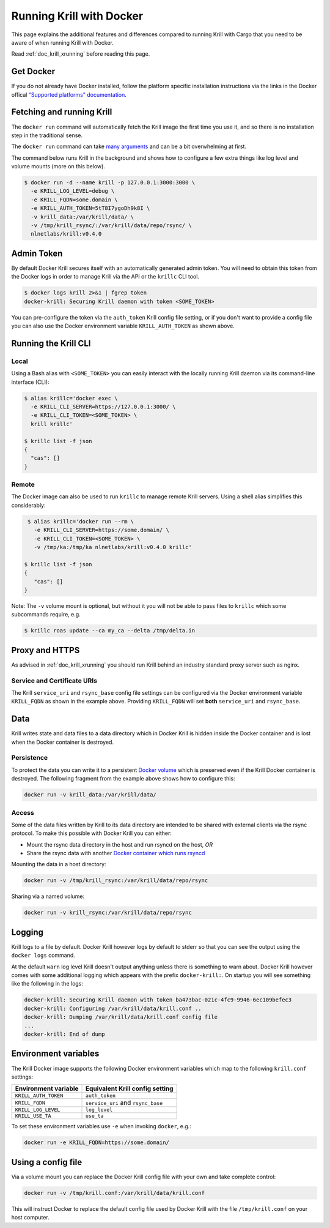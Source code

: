 .. _doc_krill_running_docker:

Running Krill with Docker
=========================

This page explains the additional features and differences compared to running 
Krill with Cargo that you need to be aware of when running Krill with Docker.

Read :ref:`doc_krill_xrunning` before reading this page.

Get Docker
----------

If you do not already have Docker installed, follow the platform specific
installation instructions via the links in the Docker offical `"Supported platforms" documentation <https://docs.docker.com/install/#supported-platforms>`_.

Fetching and running Krill
--------------------------

The ``docker run`` command will automatically fetch the Krill image the first
time you use it, and so there is no installation step in the traditional sense.

The ``docker run`` command can take `many arguments <https://docs.docker.com/engine/reference/run/>`_
and can be a bit overwhelming at first.

The command below runs Krill in the background and shows how to configure a few
extra things like log level and volume mounts (more on this below).

.. code-block:: bash

   $ docker run -d --name krill -p 127.0.0.1:3000:3000 \
     -e KRILL_LOG_LEVEL=debug \
     -e KRILL_FQDN=some.domain \
     -e KRILL_AUTH_TOKEN=5tT8I7ygoDh9k8I \
     -v krill_data:/var/krill/data/ \
     -v /tmp/krill_rsync/:/var/krill/data/repo/rsync/ \
     nlnetlabs/krill:v0.4.0

Admin Token
-----------

By default Docker Krill secures itself with an automatically generated admin
token. You will need to obtain this token from the Docker logs in order to
manage Krill via the API or the ``krillc`` CLI tool.

.. code-block:: bash

    $ docker logs krill 2>&1 | fgrep token
    docker-krill: Securing Krill daemon with token <SOME_TOKEN>

You can pre-configure the token via the ``auth_token`` Krill config
file setting, or if you don't want to provide a config file you can
also use the Docker environment variable ``KRILL_AUTH_TOKEN`` as 
shown above.

Running the Krill CLI
---------------------

Local
"""""

Using a Bash alias with ``<SOME_TOKEN>`` you can easily interact with the
locally running Krill daemon via its command-line interface (CLI):

.. code-block:: bash

    $ alias krillc='docker exec \
      -e KRILL_CLI_SERVER=https://127.0.0.1:3000/ \
      -e KRILL_CLI_TOKEN=<SOME_TOKEN> \
      krill krillc'

    $ krillc list -f json
    {
      "cas": []
    }

Remote
""""""

The Docker image can also be used to run ``krillc`` to manage remote
Krill servers. Using a shell alias simplifies this considerably:

.. code-block:: bash

    $ alias krillc='docker run --rm \
      -e KRILL_CLI_SERVER=https://some.domain/ \
      -e KRILL_CLI_TOKEN=<SOME_TOKEN> \
      -v /tmp/ka:/tmp/ka nlnetlabs/krill:v0.4.0 krillc'

   $ krillc list -f json
   {
      "cas": []
   }

Note: The ``-v`` volume mount is optional, but without it you will not be able
to pass files to ``krillc`` which some subcommands require, e.g.

.. code-block:: bash

   $ krillc roas update --ca my_ca --delta /tmp/delta.in

Proxy and HTTPS
---------------

As advised in :ref:`doc_krill_xrunning` you should run Krill behind an
industry standard proxy server such as nginx.

Service and Certificate URIs
""""""""""""""""""""""""""""

The Krill ``service_uri`` and ``rsync_base`` config file settings can be
configured via the Docker environment variable ``KRILL_FQDN`` as shown in
the example above. Providing ``KRILL_FQDN`` will set **both** ``service_uri``
and ``rsync_base``.

Data
----

Krill writes state and data files to a data directory which in Docker Krill is
hidden inside the Docker container and is lost when the Docker container is
destroyed.

Persistence
"""""""""""

To protect the data you can write it to a persistent `Docker volume <https://docs.docker.com/storage/volumes/>`_
which is preserved even if the Krill Docker container is destroyed. The
following fragment from the example above shows how to configure this:

.. code-block:: bash

   docker run -v krill_data:/var/krill/data/

Access
""""""

Some of the data files written by Krill to its data directory are intended to
be shared with external clients via the rsync protocol. To make this possible
with Docker Krill you can either:

* Mount the rsync data directory in the host and run rsyncd on the host, *OR*
* Share the rsync data with another `Docker container which runs rsyncd <https://hub.docker.com/search?q=rsyncd&type=image>`_

Mounting the data in a host directory:

.. code-block:: bash

   docker run -v /tmp/krill_rsync:/var/krill/data/repo/rsync

Sharing via a named volume:

.. code-block:: bash

   docker run -v krill_rsync:/var/krill/data/repo/rsync

Logging
-------

Krill logs to a file by default. Docker Krill however logs by default
to stderr so that you can see the output using the ``docker logs`` command.

At the default ``warn`` log level Krill doesn't output anything unless there is
something to warn about. Docker Krill however comes with some additional
logging which appears with the prefix ``docker-krill:``. On startup you will
see something like the following in the logs:

.. code-block:: bash

   docker-krill: Securing Krill daemon with token ba473bac-021c-4fc9-9946-6ec109befec3
   docker-krill: Configuring /var/krill/data/krill.conf ..
   docker-krill: Dumping /var/krill/data/krill.conf config file
   ...
   docker-krill: End of dump

Environment variables
---------------------

The Krill Docker image supports the following Docker environment variables
which map to the following ``krill.conf`` settings:

+----------------------+------------------------------------+
| Environment variable | Equivalent Krill config setting    |
+======================+====================================+
| ``KRILL_AUTH_TOKEN`` | ``auth_token``                     |
+----------------------+------------------------------------+
| ``KRILL_FQDN``       | ``service_uri`` and ``rsync_base`` |
+----------------------+------------------------------------+
| ``KRILL_LOG_LEVEL``  | ``log_level``                      |
+----------------------+------------------------------------+
| ``KRILL_USE_TA``     | ``use_ta``                         |
+----------------------+------------------------------------+

To set these environment variables use ``-e`` when invoking ``docker``, e.g.:

.. code-block:: bash

   docker run -e KRILL_FQDN=https://some.domain/

Using a config file
-------------------

Via a volume mount you can replace the Docker Krill config file with your 
own and take complete control:

.. code-block:: bash

   docker run -v /tmp/krill.conf:/var/krill/data/krill.conf
   
This will instruct Docker to replace the default config file used by Docker
Krill with the file ``/tmp/krill.conf`` on your host computer.
